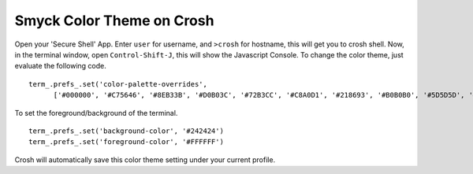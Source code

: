 Smyck Color Theme on Crosh
==========================

Open your 'Secure Shell' App. Enter ``user`` for username, and ``>crosh`` for hostname, this will get you to crosh shell. Now, in the terminal window, open ``Control-Shift-J``, this will show the Javascript Console. To change the color theme, just evaluate the following code. ::

  term_.prefs_.set('color-palette-overrides',
        ['#000000', '#C75646', '#8EB33B', '#D0B03C', '#72B3CC', '#C8A0D1', '#218693', '#B0B0B0', '#5D5D5D', '#E09690', '#CDEE69', '#FFE377', '#9CD9F0', '#FBB1F9', '#77DFD8', '#F7F7F7']);

To set the foreground/background of the terminal. ::

  term_.prefs_.set('background-color', '#242424')
  term_.prefs_.set('foreground-color', '#FFFFFF')

Crosh will automatically save this color theme setting under your current profile.
